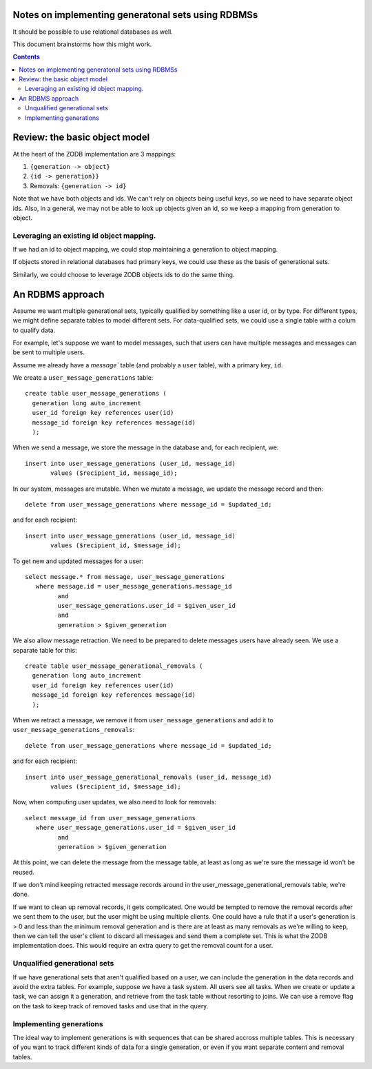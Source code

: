 Notes on implementing generatonal sets using RDBMSs
==================================================

It should be possible to use relational databases as well.

This document brainstorms how this might work.

.. contents::

Review: the basic object model
==============================

At the heart of the ZODB implementation are 3 mappings:

#. ``{generation -> object}``

#. ``{id -> generation}}``

#. Removals: ``{generation -> id}``

Note that we have both objects and ids.  We can't rely on objects
being useful keys, so we need to have separate object ids.  Also, in a
general, we may not be able to look up objects given an id, so we keep
a mapping from generation to object.

Leveraging an existing id object mapping.
------------------------------------------

If we had an id to object mapping, we could stop maintaining a
generation to object mapping.

If objects stored in relational databases had primary keys, we could
use these as the basis of generational sets.

Similarly, we could choose to leverage ZODB objects ids to do the same
thing.

An RDBMS approach
=================

Assume we want multiple generational sets, typically qualified by
something like a user id, or by type.  For different types, we might
define separate tables to model different sets.  For data-qualified
sets, we could use a single table with a colum to qualify data.

For example, let's suppose we want to model messages, such that users
can have multiple messages and messages can be sent to multiple users.

Assume we already have a `message`` table (and probably a ``user``
table), with a primary key, ``id``.

We create a ``user_message_generations`` table::

  create table user_message_generations (
    generation long auto_increment
    user_id foreign key references user(id)
    message_id foreign key references message(id)
    );

When we send a message, we store the message in the database and, for
each recipient, we::

  insert into user_message_generations (user_id, message_id)
         values ($recipient_id, message_id);

In our system, messages are mutable.  When we mutate a message, we
update the message record and then::

  delete from user_message_generations where message_id = $updated_id;

and for each recipient::

  insert into user_message_generations (user_id, message_id)
         values ($recipient_id, $message_id);

To get new and updated messages for a user::

  select message.* from message, user_message_generations
     where message.id = user_message_generations.message_id
           and
           user_message_generations.user_id = $given_user_id
           and
           generation > $given_generation

We also allow message retraction.  We need to be prepared to delete
messages users have already seen.  We use a separate table for this::

  create table user_message_generational_removals (
    generation long auto_increment
    user_id foreign key references user(id)
    message_id foreign key references message(id)
    );

When we retract a message, we remove it from
``user_message_generations`` and add it to
``user_message_generations_removals``::

  delete from user_message_generations where message_id = $updated_id;

and for each recipient::

  insert into user_message_generational_removals (user_id, message_id)
         values ($recipient_id, $message_id);

Now, when computing user updates, we also need to look for removals::

  select message_id from user_message_generations
     where user_message_generations.user_id = $given_user_id
           and
           generation > $given_generation

At this point, we can delete the message from the message table, at
least as long as we're sure the message id won't be reused.

If we don't mind keeping retracted message records around in the
user_message_generational_removals table, we're done.

If we want to clean up removal records, it gets complicated.  One
would be tempted to remove the removal records after we sent them to
the user, but the user might be using multiple clients. One could have
a rule that if a user's generation is > 0 and less than the minimum
removal generation and is there are at least as many removals as we're
willing to keep, then we can tell the user's client to discard all
messages and send them a complete set. This is what the ZODB
implementation does.  This would require an extra query to get the removal
count for a user.

Unqualified generational sets
-----------------------------

If we have generational sets that aren't qualified based on a user, we
can include the generation in the data records and avoid the extra
tables.  For example, suppose we have a task system. All users see all
tasks.  When we create or update a task, we can assign it a
generation, and retrieve from the task table without resorting to
joins.  We can use a remove flag on the task to keep track of removed
tasks and use that in the query.

Implementing generations
------------------------

The ideal way to implement generations is with sequences that can be
shared accross multiple tables.  This is necessary of you want to
track different kinds of data for a single generation, or even if you
want separate content and removal tables.

